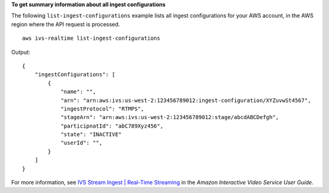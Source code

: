 **To get summary information about all ingest configurations**

The following ``list-ingest-configurations`` example lists all ingest configurations for your AWS account, in the AWS region where the API request is processed. ::

    aws ivs-realtime list-ingest-configurations

Output::

    {
        "ingestConfigurations": [
            {
                "name": "",
                "arn": "arn:aws:ivs:us-west-2:123456789012:ingest-configuration/XYZuvwSt4567",
                "ingestProtocol": "RTMPS",
                "stageArn": "arn:aws:ivs:us-west-2:123456789012:stage/abcdABCDefgh",
                "participnatId": "abC789Xyz456",
                "state": "INACTIVE"
                "userId": "",
            }
        ]
    }

For more information, see `IVS Stream Ingest | Real-Time Streaming <https://docs.aws.amazon.com/ivs/latest/RealTimeUserGuide/rt-stream-ingest.html>`__ in the *Amazon Interactive Video Service User Guide*.
